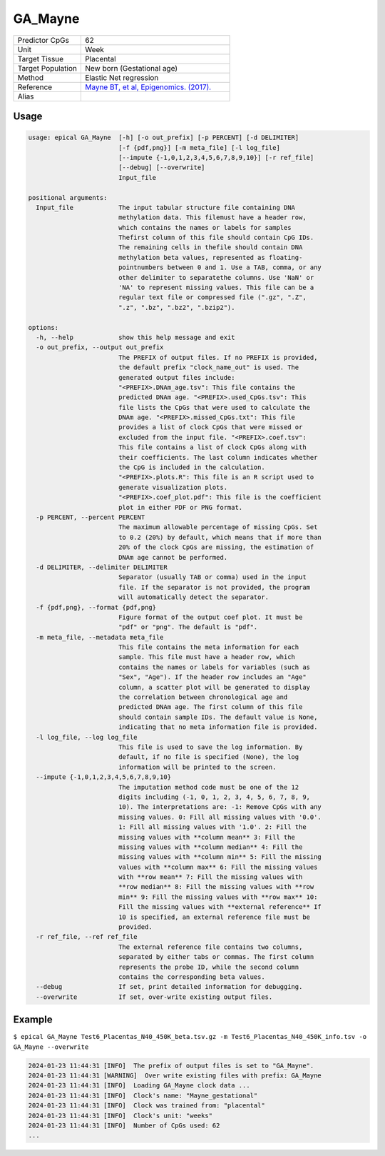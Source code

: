 GA_Mayne
=========

.. csv-table::
   :widths: 25, 55

   "Predictor CpGs", "62"
   "Unit", "Week"
   "Target Tissue", "Placental"
   "Target Population", "New born (Gestational age)"
   "Method", "Elastic Net regression"
   "Reference", "`Mayne BT, et al, Epigenomics. (2017). <https://pubmed.ncbi.nlm.nih.gov/27894195/>`_"
   "Alias", ""

Usage
-----
.. code-block:: text

 usage: epical GA_Mayne  [-h] [-o out_prefix] [-p PERCENT] [-d DELIMITER]
                         [-f {pdf,png}] [-m meta_file] [-l log_file]
                         [--impute {-1,0,1,2,3,4,5,6,7,8,9,10}] [-r ref_file]
                         [--debug] [--overwrite]
                         Input_file

 positional arguments:
   Input_file            The input tabular structure file containing DNA
                         methylation data. This filemust have a header row,
                         which contains the names or labels for samples
                         Thefirst column of this file should contain CpG IDs.
                         The remaining cells in thefile should contain DNA
                         methylation beta values, represented as floating-
                         pointnumbers between 0 and 1. Use a TAB, comma, or any
                         other delimiter to separatethe columns. Use 'NaN' or
                         'NA' to represent missing values. This file can be a
                         regular text file or compressed file (".gz", ".Z",
                         ".z", ".bz", ".bz2", ".bzip2").

 options:
   -h, --help            show this help message and exit
   -o out_prefix, --output out_prefix
                         The PREFIX of output files. If no PREFIX is provided,
                         the default prefix "clock_name_out" is used. The
                         generated output files include:
                         "<PREFIX>.DNAm_age.tsv": This file contains the
                         predicted DNAm age. "<PREFIX>.used_CpGs.tsv": This
                         file lists the CpGs that were used to calculate the
                         DNAm age. "<PREFIX>.missed_CpGs.txt": This file
                         provides a list of clock CpGs that were missed or
                         excluded from the input file. "<PREFIX>.coef.tsv":
                         This file contains a list of clock CpGs along with
                         their coefficients. The last column indicates whether
                         the CpG is included in the calculation.
                         "<PREFIX>.plots.R": This file is an R script used to
                         generate visualization plots.
                         "<PREFIX>.coef_plot.pdf": This file is the coefficient
                         plot in either PDF or PNG format.
   -p PERCENT, --percent PERCENT
                         The maximum allowable percentage of missing CpGs. Set
                         to 0.2 (20%) by default, which means that if more than
                         20% of the clock CpGs are missing, the estimation of
                         DNAm age cannot be performed.
   -d DELIMITER, --delimiter DELIMITER
                         Separator (usually TAB or comma) used in the input
                         file. If the separator is not provided, the program
                         will automatically detect the separator.
   -f {pdf,png}, --format {pdf,png}
                         Figure format of the output coef plot. It must be
                         "pdf" or "png". The default is "pdf".
   -m meta_file, --metadata meta_file
                         This file contains the meta information for each
                         sample. This file must have a header row, which
                         contains the names or labels for variables (such as
                         "Sex", "Age"). If the header row includes an "Age"
                         column, a scatter plot will be generated to display
                         the correlation between chronological age and
                         predicted DNAm age. The first column of this file
                         should contain sample IDs. The default value is None,
                         indicating that no meta information file is provided.
   -l log_file, --log log_file
                         This file is used to save the log information. By
                         default, if no file is specified (None), the log
                         information will be printed to the screen.
   --impute {-1,0,1,2,3,4,5,6,7,8,9,10}
                         The imputation method code must be one of the 12
                         digits including (-1, 0, 1, 2, 3, 4, 5, 6, 7, 8, 9,
                         10). The interpretations are: -1: Remove CpGs with any
                         missing values. 0: Fill all missing values with '0.0'.
                         1: Fill all missing values with '1.0'. 2: Fill the
                         missing values with **column mean** 3: Fill the
                         missing values with **column median** 4: Fill the
                         missing values with **column min** 5: Fill the missing
                         values with **column max** 6: Fill the missing values
                         with **row mean** 7: Fill the missing values with
                         **row median** 8: Fill the missing values with **row
                         min** 9: Fill the missing values with **row max** 10:
                         Fill the missing values with **external reference** If
                         10 is specified, an external reference file must be
                         provided.
   -r ref_file, --ref ref_file
                         The external reference file contains two columns,
                         separated by either tabs or commas. The first column
                         represents the probe ID, while the second column
                         contains the corresponding beta values.
   --debug               If set, print detailed information for debugging.
   --overwrite           If set, over-write existing output files.

Example
-------

``$ epical GA_Mayne Test6_Placentas_N40_450K_beta.tsv.gz -m Test6_Placentas_N40_450K_info.tsv -o GA_Mayne --overwrite``

.. code-block:: text

 2024-01-23 11:44:31 [INFO]  The prefix of output files is set to "GA_Mayne".
 2024-01-23 11:44:31 [WARNING]  Over write existing files with prefix: GA_Mayne
 2024-01-23 11:44:31 [INFO]  Loading GA_Mayne clock data ...
 2024-01-23 11:44:31 [INFO]  Clock's name: "Mayne_gestational"
 2024-01-23 11:44:31 [INFO]  Clock was trained from: "placental"
 2024-01-23 11:44:31 [INFO]  Clock's unit: "weeks"
 2024-01-23 11:44:31 [INFO]  Number of CpGs used: 62
 ...


.. image:: ../_static/GA_Mayne.png
   :height: 600 px
   :width: 600 px
   :scale: 100 %  
   :alt: GA_Mayne.png

